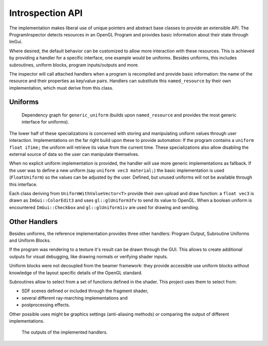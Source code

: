 Introspection API
=================

The implementation makes liberal use of unique pointers and abstract base classes to provide an extensible API.
The ProgramInspector detects resources in an OpenGL Program and provides basic information about their state through ImGui.

Where desired, the default behavior can be customized to allow more interaction with these resources.
This is achieved by providing a handler for a specific interface, one example would be uniforms.
Besides uniforms, this includes subroutines, uniform blocks, program inputs/outputs and more.

The inspector will call attached handlers when a program is recompiled and provide basic information: the name of the resource and their properties as key/value pairs.
Handlers can substitute this ``named_resource`` by their own implementation, which must derive from this class.

Uniforms
--------

.. figure:: /out_doxygen/all/structminuseins_1_1handlers_1_1generic__uniform__inherit__graph.*

   Dependency graph for ``generic_uniform`` (builds upon ``named_resource`` and provides the most generic interface for uniforms).
   
The lower half of these specializations is concerned with storing and manipulating uniform values through user interaction.
Implementations on the far right build upon these to provide automation:
If the program contains a ``uniform float iTime;`` the uniform will retrieve its value from the current time.
These specializations also allow disabling the external source of data so the user can manipulate themselves.

When no explicit uniform implementation is provided, the handler will use more generic implementations as fallback.
If the user was to define a new uniform (say ``uniform vec3 material;``) the basic implementation is used (``FloatUniform``) so the values can be adjusted by the user.
Defined, but unused uniforms will not be available through this interface.

Each class deriving from ``UniformWithValueVector<T>`` provide their own upload and draw function:
a ``float vec3`` is drawn as ``ImGui::ColorEdit3`` and uses ``gl::glUniform3fv`` to send its value to OpenGL.
When a boolean uniform is encountered ``ImGui::Checkbox`` and ``gl::glUniform1iv`` are used for drawing and sending.

Other Handlers
--------------

Besides uniforms, the reference implementation provides three other handlers: Program Output, Subroutine Uniforms and Uniform Blocks.

If the program was rendering to a texture it's result can be drawn through the GUI.
This allows to create additional outputs for visual debugging, like drawing normals or verifying shader inputs.

Uniform blocks were not decoupled from the beamer framework:
they provide accessible use uniform blocks without knowledge of the layout specific details of the OpenGL standard.

Subroutines allow to select from a set of functions defined in the shader.
This project uses them to select from:

- SDF scenes defined or included through the fragment shader,
- several different ray-marching implementations and
- postprocessing effects.

Other possible uses might be graphics settings (anti-aliasing methods) or comparing the output of different implementations.

.. figure:: /res/handlers.png

   The outputs of the implemented handlers.


